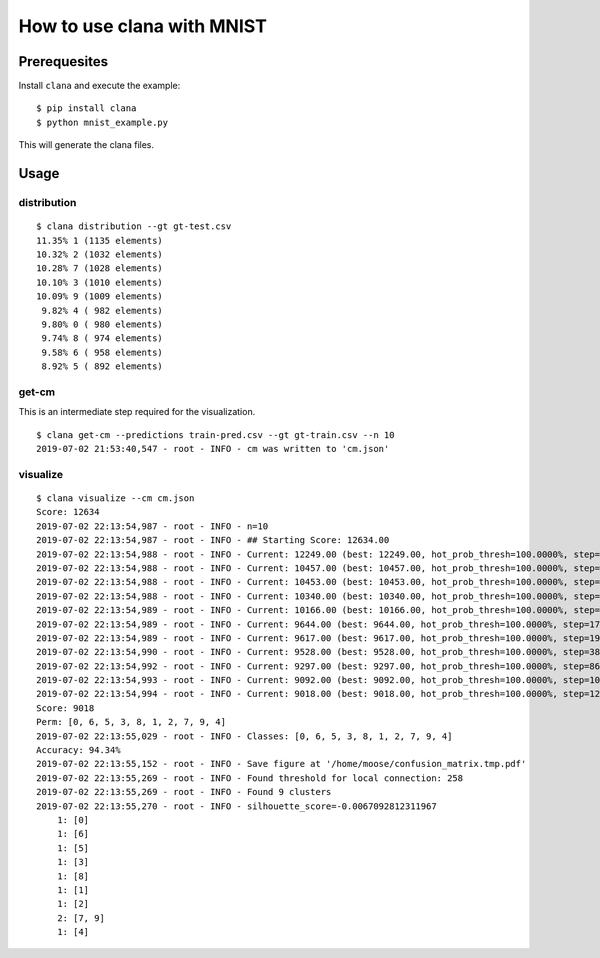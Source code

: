 How to use clana with MNIST
===========================

Prerequesites
-------------

Install ``clana`` and execute the example:

::

   $ pip install clana
   $ python mnist_example.py

This will generate the clana files.

Usage
-----

distribution
~~~~~~~~~~~~

::

   $ clana distribution --gt gt-test.csv
   11.35% 1 (1135 elements)
   10.32% 2 (1032 elements)
   10.28% 7 (1028 elements)
   10.10% 3 (1010 elements)
   10.09% 9 (1009 elements)
    9.82% 4 ( 982 elements)
    9.80% 0 ( 980 elements)
    9.74% 8 ( 974 elements)
    9.58% 6 ( 958 elements)
    8.92% 5 ( 892 elements)

get-cm
~~~~~~

This is an intermediate step required for the visualization.

::

   $ clana get-cm --predictions train-pred.csv --gt gt-train.csv --n 10
   2019-07-02 21:53:40,547 - root - INFO - cm was written to 'cm.json'

visualize
~~~~~~~~~

::

   $ clana visualize --cm cm.json
   Score: 12634
   2019-07-02 22:13:54,987 - root - INFO - n=10
   2019-07-02 22:13:54,987 - root - INFO - ## Starting Score: 12634.00
   2019-07-02 22:13:54,988 - root - INFO - Current: 12249.00 (best: 12249.00, hot_prob_thresh=100.0000%, step=0, swap=False)
   2019-07-02 22:13:54,988 - root - INFO - Current: 10457.00 (best: 10457.00, hot_prob_thresh=100.0000%, step=1, swap=False)
   2019-07-02 22:13:54,988 - root - INFO - Current: 10453.00 (best: 10453.00, hot_prob_thresh=100.0000%, step=3, swap=False)
   2019-07-02 22:13:54,988 - root - INFO - Current: 10340.00 (best: 10340.00, hot_prob_thresh=100.0000%, step=6, swap=True)
   2019-07-02 22:13:54,989 - root - INFO - Current: 10166.00 (best: 10166.00, hot_prob_thresh=100.0000%, step=14, swap=True)
   2019-07-02 22:13:54,989 - root - INFO - Current: 9644.00 (best: 9644.00, hot_prob_thresh=100.0000%, step=17, swap=True)
   2019-07-02 22:13:54,989 - root - INFO - Current: 9617.00 (best: 9617.00, hot_prob_thresh=100.0000%, step=19, swap=True)
   2019-07-02 22:13:54,990 - root - INFO - Current: 9528.00 (best: 9528.00, hot_prob_thresh=100.0000%, step=38, swap=False)
   2019-07-02 22:13:54,992 - root - INFO - Current: 9297.00 (best: 9297.00, hot_prob_thresh=100.0000%, step=86, swap=True)
   2019-07-02 22:13:54,993 - root - INFO - Current: 9092.00 (best: 9092.00, hot_prob_thresh=100.0000%, step=109, swap=True)
   2019-07-02 22:13:54,994 - root - INFO - Current: 9018.00 (best: 9018.00, hot_prob_thresh=100.0000%, step=123, swap=True)
   Score: 9018
   Perm: [0, 6, 5, 3, 8, 1, 2, 7, 9, 4]
   2019-07-02 22:13:55,029 - root - INFO - Classes: [0, 6, 5, 3, 8, 1, 2, 7, 9, 4]
   Accuracy: 94.34%
   2019-07-02 22:13:55,152 - root - INFO - Save figure at '/home/moose/confusion_matrix.tmp.pdf'
   2019-07-02 22:13:55,269 - root - INFO - Found threshold for local connection: 258
   2019-07-02 22:13:55,269 - root - INFO - Found 9 clusters
   2019-07-02 22:13:55,270 - root - INFO - silhouette_score=-0.0067092812311967
       1: [0]
       1: [6]
       1: [5]
       1: [3]
       1: [8]
       1: [1]
       1: [2]
       2: [7, 9]
       1: [4]
